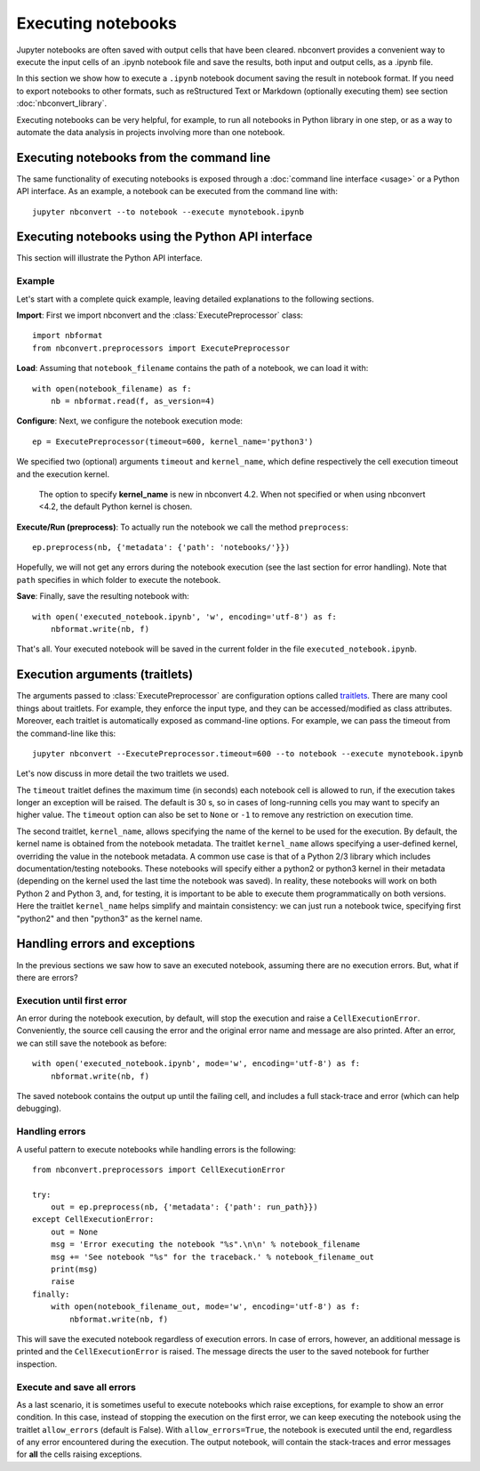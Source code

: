 Executing notebooks
===================

.. module:: nbconvert.preprocessors

Jupyter notebooks are often saved with output cells that have been cleared. 
nbconvert provides a convenient way to execute the input cells of an
.ipynb notebook file and save the results, both input and output cells,
as a .ipynb file.

In this section we show how to execute a ``.ipynb`` notebook
document saving the result in notebook format. If you need to export
notebooks to other formats, such as reStructured Text or Markdown (optionally
executing them) see section :doc:`nbconvert_library`.

Executing notebooks can be very helpful, for example, to run all notebooks
in Python library in one step, or as a way to automate the data analysis in
projects involving more than one notebook.

Executing notebooks from the command line
-----------------------------------------
The same functionality of executing notebooks is exposed through a
:doc:`command line interface <usage>` or a Python API interface.
As an example, a notebook can be executed from the command line with::

    jupyter nbconvert --to notebook --execute mynotebook.ipynb

Executing notebooks using the Python API interface
--------------------------------------------------
This section will illustrate the Python API interface.

Example
~~~~~~~

Let's start with a complete quick example, leaving detailed explanations
to the following sections.

**Import**: First we import nbconvert and the :class:`ExecutePreprocessor`
class::

    import nbformat
    from nbconvert.preprocessors import ExecutePreprocessor

**Load**: Assuming that ``notebook_filename`` contains the path of a notebook,
we can load it with::

    with open(notebook_filename) as f:
        nb = nbformat.read(f, as_version=4)

**Configure**: Next, we configure the notebook execution mode::

    ep = ExecutePreprocessor(timeout=600, kernel_name='python3')

We specified two (optional) arguments ``timeout`` and ``kernel_name``, which
define respectively the cell execution timeout and the execution kernel.

    The option to specify **kernel_name** is new in nbconvert 4.2.
    When not specified or when using nbconvert <4.2,
    the default Python kernel is chosen.

**Execute/Run (preprocess)**: To actually run the notebook we call the method
``preprocess``::

    ep.preprocess(nb, {'metadata': {'path': 'notebooks/'}})

Hopefully, we will not get any errors during the notebook execution
(see the last section for error handling). Note that ``path`` specifies
in which folder to execute the notebook.

**Save**: Finally, save the resulting notebook with::

    with open('executed_notebook.ipynb', 'w', encoding='utf-8') as f:
        nbformat.write(nb, f)

That's all. Your executed notebook will be saved in the current folder
in the file ``executed_notebook.ipynb``.

Execution arguments (traitlets)
-------------------------------

The arguments passed to :class:`ExecutePreprocessor` are configuration options
called `traitlets <https://traitlets.readthedocs.io/en/stable>`_.
There are many cool things about traitlets. For example,
they enforce the input type, and they can be accessed/modified as
class attributes. Moreover, each traitlet is automatically exposed
as command-line options. For example, we can pass the timeout from the
command-line like this::

    jupyter nbconvert --ExecutePreprocessor.timeout=600 --to notebook --execute mynotebook.ipynb

Let's now discuss in more detail the two traitlets we used.

The ``timeout`` traitlet defines the maximum time (in seconds) each notebook
cell is allowed to run, if the execution takes longer an exception will be
raised. The default is 30 s, so in cases of long-running cells you may want to
specify an higher value. The ``timeout`` option can also be set to ``None``
or ``-1`` to remove any restriction on execution time.

The second traitlet, ``kernel_name``, allows specifying the name of the kernel
to be used for the execution. By default, the kernel name is obtained from the
notebook metadata. The traitlet ``kernel_name`` allows specifying a
user-defined kernel, overriding the value in the notebook metadata. A common
use case is that of a Python 2/3 library which includes documentation/testing
notebooks. These notebooks will specify either a python2 or python3 kernel in
their metadata (depending on the kernel used the last time the notebook was
saved). In reality, these notebooks will work on both Python 2 and Python 3,
and, for testing, it is important to be able to execute them programmatically
on both versions. Here the traitlet ``kernel_name`` helps simplify and
maintain consistency: we can just run a notebook twice, specifying first 
"python2" and then "python3" as the kernel name.

Handling errors and exceptions
------------------------------

In the previous sections we saw how to save an executed notebook, assuming
there are no execution errors. But, what if there are errors?

Execution until first error
~~~~~~~~~~~~~~~~~~~~~~~~~~~
An error during the notebook execution, by default, will stop the execution
and raise a ``CellExecutionError``. Conveniently, the source cell causing
the error and the original error name and message are also printed.
After an error, we can still save the notebook as before::

    with open('executed_notebook.ipynb', mode='w', encoding='utf-8') as f:
        nbformat.write(nb, f)

The saved notebook contains the output up until the failing cell,
and includes a full stack-trace and error (which can help debugging).

Handling errors
~~~~~~~~~~~~~~~
A useful pattern to execute notebooks while handling errors is the following::

    from nbconvert.preprocessors import CellExecutionError

    try:
        out = ep.preprocess(nb, {'metadata': {'path': run_path}})
    except CellExecutionError:
        out = None
        msg = 'Error executing the notebook "%s".\n\n' % notebook_filename
        msg += 'See notebook "%s" for the traceback.' % notebook_filename_out
        print(msg)
        raise
    finally:
        with open(notebook_filename_out, mode='w', encoding='utf-8') as f:
            nbformat.write(nb, f)

This will save the executed notebook regardless of execution errors.
In case of errors, however, an additional message is printed and the
``CellExecutionError`` is raised. The message directs the user to
the saved notebook for further inspection.

Execute and save all errors
~~~~~~~~~~~~~~~~~~~~~~~~~~~
As a last scenario, it is sometimes useful to execute notebooks which raise
exceptions, for example to show an error condition. In this case, instead of
stopping the execution on the first error, we can keep executing the notebook
using the traitlet ``allow_errors`` (default is False). With
``allow_errors=True``, the notebook is executed until the end, regardless of
any error encountered during the execution. The output notebook, will contain
the stack-traces and error messages for **all** the cells raising exceptions. 
